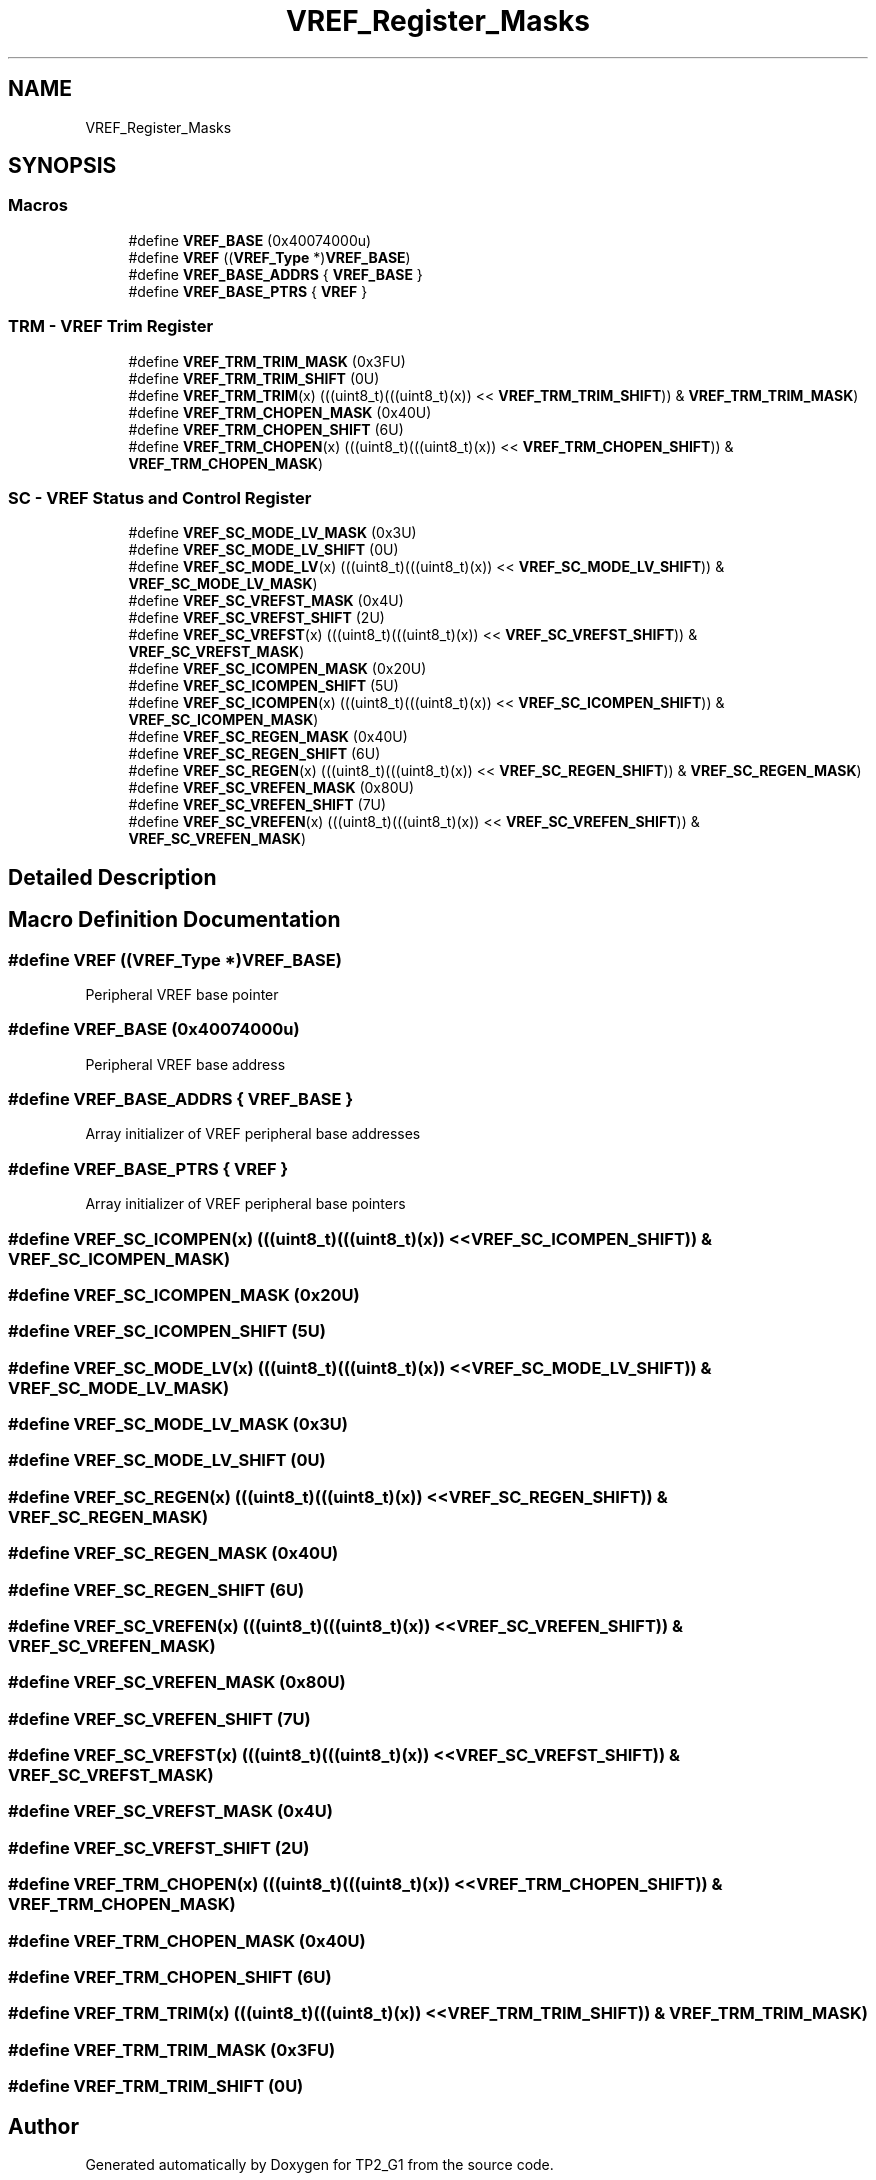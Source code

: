 .TH "VREF_Register_Masks" 3 "Mon Sep 13 2021" "TP2_G1" \" -*- nroff -*-
.ad l
.nh
.SH NAME
VREF_Register_Masks
.SH SYNOPSIS
.br
.PP
.SS "Macros"

.in +1c
.ti -1c
.RI "#define \fBVREF_BASE\fP   (0x40074000u)"
.br
.ti -1c
.RI "#define \fBVREF\fP   ((\fBVREF_Type\fP *)\fBVREF_BASE\fP)"
.br
.ti -1c
.RI "#define \fBVREF_BASE_ADDRS\fP   { \fBVREF_BASE\fP }"
.br
.ti -1c
.RI "#define \fBVREF_BASE_PTRS\fP   { \fBVREF\fP }"
.br
.in -1c
.SS "TRM - VREF Trim Register"

.in +1c
.ti -1c
.RI "#define \fBVREF_TRM_TRIM_MASK\fP   (0x3FU)"
.br
.ti -1c
.RI "#define \fBVREF_TRM_TRIM_SHIFT\fP   (0U)"
.br
.ti -1c
.RI "#define \fBVREF_TRM_TRIM\fP(x)   (((uint8_t)(((uint8_t)(x)) << \fBVREF_TRM_TRIM_SHIFT\fP)) & \fBVREF_TRM_TRIM_MASK\fP)"
.br
.ti -1c
.RI "#define \fBVREF_TRM_CHOPEN_MASK\fP   (0x40U)"
.br
.ti -1c
.RI "#define \fBVREF_TRM_CHOPEN_SHIFT\fP   (6U)"
.br
.ti -1c
.RI "#define \fBVREF_TRM_CHOPEN\fP(x)   (((uint8_t)(((uint8_t)(x)) << \fBVREF_TRM_CHOPEN_SHIFT\fP)) & \fBVREF_TRM_CHOPEN_MASK\fP)"
.br
.in -1c
.SS "SC - VREF Status and Control Register"

.in +1c
.ti -1c
.RI "#define \fBVREF_SC_MODE_LV_MASK\fP   (0x3U)"
.br
.ti -1c
.RI "#define \fBVREF_SC_MODE_LV_SHIFT\fP   (0U)"
.br
.ti -1c
.RI "#define \fBVREF_SC_MODE_LV\fP(x)   (((uint8_t)(((uint8_t)(x)) << \fBVREF_SC_MODE_LV_SHIFT\fP)) & \fBVREF_SC_MODE_LV_MASK\fP)"
.br
.ti -1c
.RI "#define \fBVREF_SC_VREFST_MASK\fP   (0x4U)"
.br
.ti -1c
.RI "#define \fBVREF_SC_VREFST_SHIFT\fP   (2U)"
.br
.ti -1c
.RI "#define \fBVREF_SC_VREFST\fP(x)   (((uint8_t)(((uint8_t)(x)) << \fBVREF_SC_VREFST_SHIFT\fP)) & \fBVREF_SC_VREFST_MASK\fP)"
.br
.ti -1c
.RI "#define \fBVREF_SC_ICOMPEN_MASK\fP   (0x20U)"
.br
.ti -1c
.RI "#define \fBVREF_SC_ICOMPEN_SHIFT\fP   (5U)"
.br
.ti -1c
.RI "#define \fBVREF_SC_ICOMPEN\fP(x)   (((uint8_t)(((uint8_t)(x)) << \fBVREF_SC_ICOMPEN_SHIFT\fP)) & \fBVREF_SC_ICOMPEN_MASK\fP)"
.br
.ti -1c
.RI "#define \fBVREF_SC_REGEN_MASK\fP   (0x40U)"
.br
.ti -1c
.RI "#define \fBVREF_SC_REGEN_SHIFT\fP   (6U)"
.br
.ti -1c
.RI "#define \fBVREF_SC_REGEN\fP(x)   (((uint8_t)(((uint8_t)(x)) << \fBVREF_SC_REGEN_SHIFT\fP)) & \fBVREF_SC_REGEN_MASK\fP)"
.br
.ti -1c
.RI "#define \fBVREF_SC_VREFEN_MASK\fP   (0x80U)"
.br
.ti -1c
.RI "#define \fBVREF_SC_VREFEN_SHIFT\fP   (7U)"
.br
.ti -1c
.RI "#define \fBVREF_SC_VREFEN\fP(x)   (((uint8_t)(((uint8_t)(x)) << \fBVREF_SC_VREFEN_SHIFT\fP)) & \fBVREF_SC_VREFEN_MASK\fP)"
.br
.in -1c
.SH "Detailed Description"
.PP 

.SH "Macro Definition Documentation"
.PP 
.SS "#define VREF   ((\fBVREF_Type\fP *)\fBVREF_BASE\fP)"
Peripheral VREF base pointer 
.SS "#define VREF_BASE   (0x40074000u)"
Peripheral VREF base address 
.SS "#define VREF_BASE_ADDRS   { \fBVREF_BASE\fP }"
Array initializer of VREF peripheral base addresses 
.SS "#define VREF_BASE_PTRS   { \fBVREF\fP }"
Array initializer of VREF peripheral base pointers 
.SS "#define VREF_SC_ICOMPEN(x)   (((uint8_t)(((uint8_t)(x)) << \fBVREF_SC_ICOMPEN_SHIFT\fP)) & \fBVREF_SC_ICOMPEN_MASK\fP)"

.SS "#define VREF_SC_ICOMPEN_MASK   (0x20U)"

.SS "#define VREF_SC_ICOMPEN_SHIFT   (5U)"

.SS "#define VREF_SC_MODE_LV(x)   (((uint8_t)(((uint8_t)(x)) << \fBVREF_SC_MODE_LV_SHIFT\fP)) & \fBVREF_SC_MODE_LV_MASK\fP)"

.SS "#define VREF_SC_MODE_LV_MASK   (0x3U)"

.SS "#define VREF_SC_MODE_LV_SHIFT   (0U)"

.SS "#define VREF_SC_REGEN(x)   (((uint8_t)(((uint8_t)(x)) << \fBVREF_SC_REGEN_SHIFT\fP)) & \fBVREF_SC_REGEN_MASK\fP)"

.SS "#define VREF_SC_REGEN_MASK   (0x40U)"

.SS "#define VREF_SC_REGEN_SHIFT   (6U)"

.SS "#define VREF_SC_VREFEN(x)   (((uint8_t)(((uint8_t)(x)) << \fBVREF_SC_VREFEN_SHIFT\fP)) & \fBVREF_SC_VREFEN_MASK\fP)"

.SS "#define VREF_SC_VREFEN_MASK   (0x80U)"

.SS "#define VREF_SC_VREFEN_SHIFT   (7U)"

.SS "#define VREF_SC_VREFST(x)   (((uint8_t)(((uint8_t)(x)) << \fBVREF_SC_VREFST_SHIFT\fP)) & \fBVREF_SC_VREFST_MASK\fP)"

.SS "#define VREF_SC_VREFST_MASK   (0x4U)"

.SS "#define VREF_SC_VREFST_SHIFT   (2U)"

.SS "#define VREF_TRM_CHOPEN(x)   (((uint8_t)(((uint8_t)(x)) << \fBVREF_TRM_CHOPEN_SHIFT\fP)) & \fBVREF_TRM_CHOPEN_MASK\fP)"

.SS "#define VREF_TRM_CHOPEN_MASK   (0x40U)"

.SS "#define VREF_TRM_CHOPEN_SHIFT   (6U)"

.SS "#define VREF_TRM_TRIM(x)   (((uint8_t)(((uint8_t)(x)) << \fBVREF_TRM_TRIM_SHIFT\fP)) & \fBVREF_TRM_TRIM_MASK\fP)"

.SS "#define VREF_TRM_TRIM_MASK   (0x3FU)"

.SS "#define VREF_TRM_TRIM_SHIFT   (0U)"

.SH "Author"
.PP 
Generated automatically by Doxygen for TP2_G1 from the source code\&.
